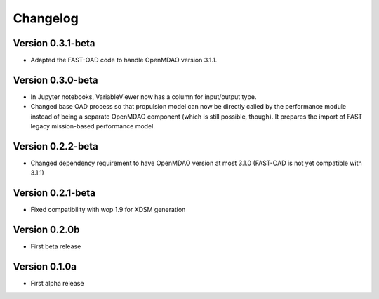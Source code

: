 =========
Changelog
=========

Version 0.3.1-beta
==================

- Adapted the FAST-OAD code to handle OpenMDAO version 3.1.1.

Version 0.3.0-beta
==================

- In Jupyter notebooks, VariableViewer now has a column for input/output type.
- Changed base OAD process so that propulsion model can now be directly called
  by the performance module instead of being a separate OpenMDAO component (which
  is still possible, though). It prepares the import of FAST legacy
  mission-based performance model.

Version 0.2.2-beta
==================

- Changed dependency requirement to have OpenMDAO version at most 3.1.0
  (FAST-OAD is not yet compatible with 3.1.1)

Version 0.2.1-beta
==================

- Fixed compatibility with wop 1.9 for XDSM generation


Version 0.2.0b
==============

- First beta release


Version 0.1.0a
==============

- First alpha release
